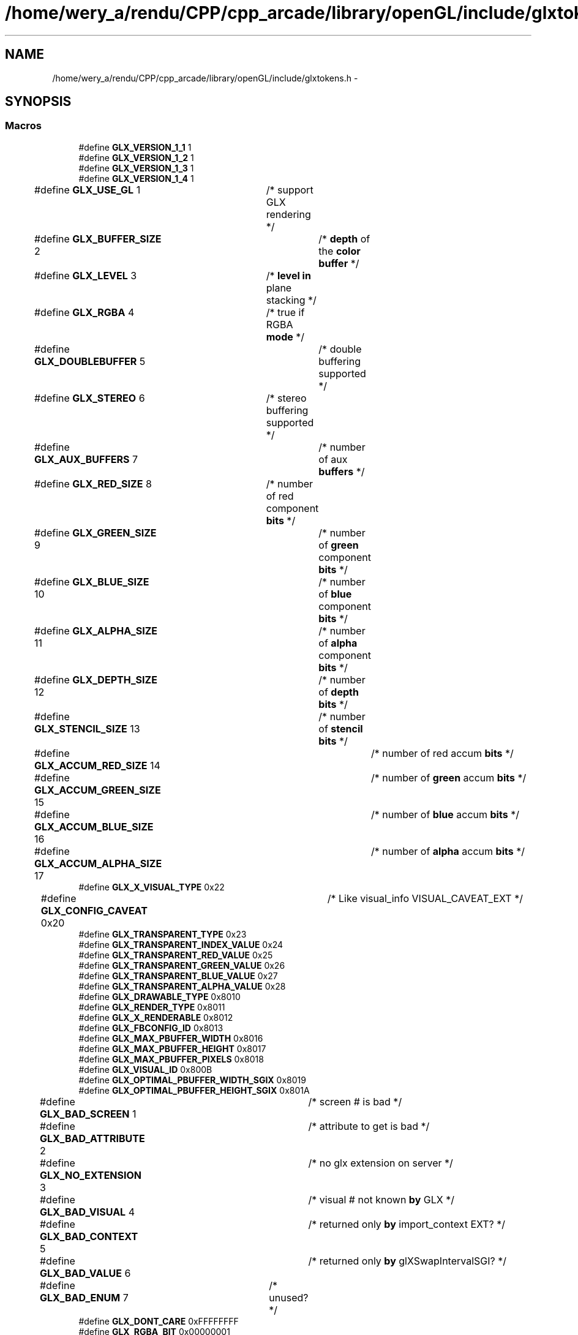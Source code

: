 .TH "/home/wery_a/rendu/CPP/cpp_arcade/library/openGL/include/glxtokens.h" 3 "Mercredi 30 Mars 2016" "Version 1" "Arcade" \" -*- nroff -*-
.ad l
.nh
.SH NAME
/home/wery_a/rendu/CPP/cpp_arcade/library/openGL/include/glxtokens.h \- 
.SH SYNOPSIS
.br
.PP
.SS "Macros"

.in +1c
.ti -1c
.RI "#define \fBGLX_VERSION_1_1\fP   1"
.br
.ti -1c
.RI "#define \fBGLX_VERSION_1_2\fP   1"
.br
.ti -1c
.RI "#define \fBGLX_VERSION_1_3\fP   1"
.br
.ti -1c
.RI "#define \fBGLX_VERSION_1_4\fP   1"
.br
.ti -1c
.RI "#define \fBGLX_USE_GL\fP   1	/* support GLX rendering */"
.br
.ti -1c
.RI "#define \fBGLX_BUFFER_SIZE\fP   2	/* \fBdepth\fP of the \fBcolor\fP \fBbuffer\fP */"
.br
.ti -1c
.RI "#define \fBGLX_LEVEL\fP   3	/* \fBlevel\fP \fBin\fP plane stacking */"
.br
.ti -1c
.RI "#define \fBGLX_RGBA\fP   4	/* true if RGBA \fBmode\fP */"
.br
.ti -1c
.RI "#define \fBGLX_DOUBLEBUFFER\fP   5	/* double buffering supported */"
.br
.ti -1c
.RI "#define \fBGLX_STEREO\fP   6	/* stereo buffering supported */"
.br
.ti -1c
.RI "#define \fBGLX_AUX_BUFFERS\fP   7	/* number of aux \fBbuffers\fP */"
.br
.ti -1c
.RI "#define \fBGLX_RED_SIZE\fP   8	/* number of red component \fBbits\fP */"
.br
.ti -1c
.RI "#define \fBGLX_GREEN_SIZE\fP   9	/* number of \fBgreen\fP component \fBbits\fP */"
.br
.ti -1c
.RI "#define \fBGLX_BLUE_SIZE\fP   10	/* number of \fBblue\fP component \fBbits\fP */"
.br
.ti -1c
.RI "#define \fBGLX_ALPHA_SIZE\fP   11	/* number of \fBalpha\fP component \fBbits\fP */"
.br
.ti -1c
.RI "#define \fBGLX_DEPTH_SIZE\fP   12	/* number of \fBdepth\fP \fBbits\fP */"
.br
.ti -1c
.RI "#define \fBGLX_STENCIL_SIZE\fP   13	/* number of \fBstencil\fP \fBbits\fP */"
.br
.ti -1c
.RI "#define \fBGLX_ACCUM_RED_SIZE\fP   14	/* number of red accum \fBbits\fP */"
.br
.ti -1c
.RI "#define \fBGLX_ACCUM_GREEN_SIZE\fP   15	/* number of \fBgreen\fP accum \fBbits\fP */"
.br
.ti -1c
.RI "#define \fBGLX_ACCUM_BLUE_SIZE\fP   16	/* number of \fBblue\fP accum \fBbits\fP */"
.br
.ti -1c
.RI "#define \fBGLX_ACCUM_ALPHA_SIZE\fP   17	/* number of \fBalpha\fP accum \fBbits\fP */"
.br
.ti -1c
.RI "#define \fBGLX_X_VISUAL_TYPE\fP   0x22"
.br
.ti -1c
.RI "#define \fBGLX_CONFIG_CAVEAT\fP   0x20	/* Like visual_info VISUAL_CAVEAT_EXT */"
.br
.ti -1c
.RI "#define \fBGLX_TRANSPARENT_TYPE\fP   0x23"
.br
.ti -1c
.RI "#define \fBGLX_TRANSPARENT_INDEX_VALUE\fP   0x24"
.br
.ti -1c
.RI "#define \fBGLX_TRANSPARENT_RED_VALUE\fP   0x25"
.br
.ti -1c
.RI "#define \fBGLX_TRANSPARENT_GREEN_VALUE\fP   0x26"
.br
.ti -1c
.RI "#define \fBGLX_TRANSPARENT_BLUE_VALUE\fP   0x27"
.br
.ti -1c
.RI "#define \fBGLX_TRANSPARENT_ALPHA_VALUE\fP   0x28"
.br
.ti -1c
.RI "#define \fBGLX_DRAWABLE_TYPE\fP   0x8010"
.br
.ti -1c
.RI "#define \fBGLX_RENDER_TYPE\fP   0x8011"
.br
.ti -1c
.RI "#define \fBGLX_X_RENDERABLE\fP   0x8012"
.br
.ti -1c
.RI "#define \fBGLX_FBCONFIG_ID\fP   0x8013"
.br
.ti -1c
.RI "#define \fBGLX_MAX_PBUFFER_WIDTH\fP   0x8016"
.br
.ti -1c
.RI "#define \fBGLX_MAX_PBUFFER_HEIGHT\fP   0x8017"
.br
.ti -1c
.RI "#define \fBGLX_MAX_PBUFFER_PIXELS\fP   0x8018"
.br
.ti -1c
.RI "#define \fBGLX_VISUAL_ID\fP   0x800B"
.br
.ti -1c
.RI "#define \fBGLX_OPTIMAL_PBUFFER_WIDTH_SGIX\fP   0x8019"
.br
.ti -1c
.RI "#define \fBGLX_OPTIMAL_PBUFFER_HEIGHT_SGIX\fP   0x801A"
.br
.ti -1c
.RI "#define \fBGLX_BAD_SCREEN\fP   1	/* screen # is bad */"
.br
.ti -1c
.RI "#define \fBGLX_BAD_ATTRIBUTE\fP   2	/* attribute to get is bad */"
.br
.ti -1c
.RI "#define \fBGLX_NO_EXTENSION\fP   3	/* no glx extension on server */"
.br
.ti -1c
.RI "#define \fBGLX_BAD_VISUAL\fP   4	/* visual # not known \fBby\fP GLX */"
.br
.ti -1c
.RI "#define \fBGLX_BAD_CONTEXT\fP   5	/* returned only \fBby\fP import_context EXT? */"
.br
.ti -1c
.RI "#define \fBGLX_BAD_VALUE\fP   6	/* returned only \fBby\fP glXSwapIntervalSGI? */"
.br
.ti -1c
.RI "#define \fBGLX_BAD_ENUM\fP   7	/* unused? */"
.br
.ti -1c
.RI "#define \fBGLX_DONT_CARE\fP   0xFFFFFFFF"
.br
.ti -1c
.RI "#define \fBGLX_RGBA_BIT\fP   0x00000001"
.br
.ti -1c
.RI "#define \fBGLX_COLOR_INDEX_BIT\fP   0x00000002"
.br
.ti -1c
.RI "#define \fBGLX_WINDOW_BIT\fP   0x00000001"
.br
.ti -1c
.RI "#define \fBGLX_PIXMAP_BIT\fP   0x00000002"
.br
.ti -1c
.RI "#define \fBGLX_PBUFFER_BIT\fP   0x00000004"
.br
.ti -1c
.RI "#define \fBGLX_NONE\fP   0x8000"
.br
.ti -1c
.RI "#define \fBGLX_SLOW_CONFIG\fP   0x8001"
.br
.ti -1c
.RI "#define \fBGLX_NON_CONFORMANT_CONFIG\fP   0x800D"
.br
.ti -1c
.RI "#define \fBGLX_TRUE_COLOR\fP   0x8002"
.br
.ti -1c
.RI "#define \fBGLX_DIRECT_COLOR\fP   0x8003"
.br
.ti -1c
.RI "#define \fBGLX_PSEUDO_COLOR\fP   0x8004"
.br
.ti -1c
.RI "#define \fBGLX_STATIC_COLOR\fP   0x8005"
.br
.ti -1c
.RI "#define \fBGLX_GRAY_SCALE\fP   0x8006"
.br
.ti -1c
.RI "#define \fBGLX_STATIC_GRAY\fP   0x8007"
.br
.ti -1c
.RI "#define \fBGLX_TRANSPARENT_RGB\fP   0x8008"
.br
.ti -1c
.RI "#define \fBGLX_TRANSPARENT_INDEX\fP   0x8009"
.br
.ti -1c
.RI "#define \fBGLX_PRESERVED_CONTENTS\fP   0x801B"
.br
.ti -1c
.RI "#define \fBGLX_LARGEST_PBUFFER\fP   0x801C"
.br
.ti -1c
.RI "#define \fBGLX_PBUFFER_HEIGHT\fP   0x8040	/* New for GLX 1\&.3 */"
.br
.ti -1c
.RI "#define \fBGLX_PBUFFER_WIDTH\fP   0x8041	/* New for GLX 1\&.3 */"
.br
.ti -1c
.RI "#define \fBGLX_WIDTH\fP   0x801D"
.br
.ti -1c
.RI "#define \fBGLX_HEIGHT\fP   0x801E"
.br
.ti -1c
.RI "#define \fBGLX_EVENT_MASK\fP   0x801F"
.br
.ti -1c
.RI "#define \fBGLX_RGBA_TYPE\fP   0x8014"
.br
.ti -1c
.RI "#define \fBGLX_COLOR_INDEX_TYPE\fP   0x8015"
.br
.ti -1c
.RI "#define \fBGLX_SCREEN\fP   0x800C"
.br
.ti -1c
.RI "#define \fBGLX_PBUFFER_CLOBBER_MASK\fP   0x08000000"
.br
.ti -1c
.RI "#define \fBGLX_BUFFER_SWAP_COMPLETE_INTEL_MASK\fP   0x04000000"
.br
.ti -1c
.RI "#define \fBGLX_DAMAGED\fP   0x8020"
.br
.ti -1c
.RI "#define \fBGLX_SAVED\fP   0x8021"
.br
.ti -1c
.RI "#define \fBGLX_EXCHANGE_COMPLETE_INTEL\fP   0x8180"
.br
.ti -1c
.RI "#define \fBGLX_BLIT_COMPLETE_INTEL\fP   0x8181"
.br
.ti -1c
.RI "#define \fBGLX_FLIP_COMPLETE_INTEL\fP   0x8182"
.br
.ti -1c
.RI "#define \fBGLX_WINDOW\fP   0x8022"
.br
.ti -1c
.RI "#define \fBGLX_PBUFFER\fP   0x8023"
.br
.ti -1c
.RI "#define \fBGLX_FRONT_LEFT_BUFFER_BIT\fP   0x00000001"
.br
.ti -1c
.RI "#define \fBGLX_FRONT_RIGHT_BUFFER_BIT\fP   0x00000002"
.br
.ti -1c
.RI "#define \fBGLX_BACK_LEFT_BUFFER_BIT\fP   0x00000004"
.br
.ti -1c
.RI "#define \fBGLX_BACK_RIGHT_BUFFER_BIT\fP   0x00000008"
.br
.ti -1c
.RI "#define \fBGLX_AUX_BUFFERS_BIT\fP   0x00000010"
.br
.ti -1c
.RI "#define \fBGLX_DEPTH_BUFFER_BIT\fP   0x00000020"
.br
.ti -1c
.RI "#define \fBGLX_STENCIL_BUFFER_BIT\fP   0x00000040"
.br
.ti -1c
.RI "#define \fBGLX_ACCUM_BUFFER_BIT\fP   0x00000080"
.br
.ti -1c
.RI "#define \fBGLX_X_VISUAL_TYPE_EXT\fP   0x22	/* visual_info extension type */"
.br
.ti -1c
.RI "#define \fBGLX_TRANSPARENT_TYPE_EXT\fP   0x23	/* visual_info extension */"
.br
.ti -1c
.RI "#define \fBGLX_TRANSPARENT_INDEX_VALUE_EXT\fP   0x24	/* visual_info extension */"
.br
.ti -1c
.RI "#define \fBGLX_TRANSPARENT_RED_VALUE_EXT\fP   0x25	/* visual_info extension */"
.br
.ti -1c
.RI "#define \fBGLX_TRANSPARENT_GREEN_VALUE_EXT\fP   0x26	/* visual_info extension */"
.br
.ti -1c
.RI "#define \fBGLX_TRANSPARENT_BLUE_VALUE_EXT\fP   0x27	/* visual_info extension */"
.br
.ti -1c
.RI "#define \fBGLX_TRANSPARENT_ALPHA_VALUE_EXT\fP   0x28	/* visual_info extension */"
.br
.ti -1c
.RI "#define \fBGLX_TRUE_COLOR_EXT\fP   0x8002"
.br
.ti -1c
.RI "#define \fBGLX_DIRECT_COLOR_EXT\fP   0x8003"
.br
.ti -1c
.RI "#define \fBGLX_PSEUDO_COLOR_EXT\fP   0x8004"
.br
.ti -1c
.RI "#define \fBGLX_STATIC_COLOR_EXT\fP   0x8005"
.br
.ti -1c
.RI "#define \fBGLX_GRAY_SCALE_EXT\fP   0x8006"
.br
.ti -1c
.RI "#define \fBGLX_STATIC_GRAY_EXT\fP   0x8007"
.br
.ti -1c
.RI "#define \fBGLX_NONE_EXT\fP   0x8000"
.br
.ti -1c
.RI "#define \fBGLX_TRANSPARENT_RGB_EXT\fP   0x8008"
.br
.ti -1c
.RI "#define \fBGLX_TRANSPARENT_INDEX_EXT\fP   0x8009"
.br
.ti -1c
.RI "#define \fBGLX_VISUAL_CAVEAT_EXT\fP   0x20  /* visual_rating extension type */"
.br
.ti -1c
.RI "#define \fBGLX_SLOW_VISUAL_EXT\fP   0x8001"
.br
.ti -1c
.RI "#define \fBGLX_NON_CONFORMANT_VISUAL_EXT\fP   0x800D"
.br
.ti -1c
.RI "#define \fBGLX_SWAP_METHOD_OML\fP   0x8060"
.br
.ti -1c
.RI "#define \fBGLX_SWAP_EXCHANGE_OML\fP   0x8061"
.br
.ti -1c
.RI "#define \fBGLX_SWAP_COPY_OML\fP   0x8062"
.br
.ti -1c
.RI "#define \fBGLX_SWAP_UNDEFINED_OML\fP   0x8063"
.br
.ti -1c
.RI "#define \fBGLX_VISUAL_SELECT_GROUP_SGIX\fP   0x8028	/* visuals grouped by select priority */"
.br
.ti -1c
.RI "#define \fBGLX_VENDOR\fP   0x1"
.br
.ti -1c
.RI "#define \fBGLX_VERSION\fP   0x2"
.br
.ti -1c
.RI "#define \fBGLX_EXTENSIONS\fP   0x3"
.br
.ti -1c
.RI "#define \fBGLX_SHARE_CONTEXT_EXT\fP   0x800A	/* id of share context */"
.br
.ti -1c
.RI "#define \fBGLX_VISUAL_ID_EXT\fP   0x800B	/* id of context's visual */"
.br
.ti -1c
.RI "#define \fBGLX_SCREEN_EXT\fP   0x800C	/* screen number */"
.br
.ti -1c
.RI "#define \fBGLX_BIND_TO_TEXTURE_RGB_EXT\fP   0x20D0"
.br
.ti -1c
.RI "#define \fBGLX_BIND_TO_TEXTURE_RGBA_EXT\fP   0x20D1"
.br
.ti -1c
.RI "#define \fBGLX_BIND_TO_MIPMAP_TEXTURE_EXT\fP   0x20D2"
.br
.ti -1c
.RI "#define \fBGLX_BIND_TO_TEXTURE_TARGETS_EXT\fP   0x20D3"
.br
.ti -1c
.RI "#define \fBGLX_Y_INVERTED_EXT\fP   0x20D4"
.br
.ti -1c
.RI "#define \fBGLX_TEXTURE_FORMAT_EXT\fP   0x20D5"
.br
.ti -1c
.RI "#define \fBGLX_TEXTURE_TARGET_EXT\fP   0x20D6"
.br
.ti -1c
.RI "#define \fBGLX_MIPMAP_TEXTURE_EXT\fP   0x20D7"
.br
.ti -1c
.RI "#define \fBGLX_TEXTURE_FORMAT_NONE_EXT\fP   0x20D8"
.br
.ti -1c
.RI "#define \fBGLX_TEXTURE_FORMAT_RGB_EXT\fP   0x20D9"
.br
.ti -1c
.RI "#define \fBGLX_TEXTURE_FORMAT_RGBA_EXT\fP   0x20DA"
.br
.ti -1c
.RI "#define \fBGLX_TEXTURE_1D_BIT_EXT\fP   0x00000001"
.br
.ti -1c
.RI "#define \fBGLX_TEXTURE_2D_BIT_EXT\fP   0x00000002"
.br
.ti -1c
.RI "#define \fBGLX_TEXTURE_RECTANGLE_BIT_EXT\fP   0x00000004"
.br
.ti -1c
.RI "#define \fBGLX_TEXTURE_1D_EXT\fP   0x20DB"
.br
.ti -1c
.RI "#define \fBGLX_TEXTURE_2D_EXT\fP   0x20DC"
.br
.ti -1c
.RI "#define \fBGLX_TEXTURE_RECTANGLE_EXT\fP   0x20DD"
.br
.ti -1c
.RI "#define \fBGLX_FRONT_LEFT_EXT\fP   0x20DE"
.br
.ti -1c
.RI "#define \fBGLX_FRONT_RIGHT_EXT\fP   0x20DF"
.br
.ti -1c
.RI "#define \fBGLX_BACK_LEFT_EXT\fP   0x20E0"
.br
.ti -1c
.RI "#define \fBGLX_BACK_RIGHT_EXT\fP   0x20E1"
.br
.ti -1c
.RI "#define \fBGLX_FRONT_EXT\fP   \fBGLX_FRONT_LEFT_EXT\fP"
.br
.ti -1c
.RI "#define \fBGLX_BACK_EXT\fP   \fBGLX_BACK_LEFT_EXT\fP"
.br
.ti -1c
.RI "#define \fBGLX_AUX0_EXT\fP   0x20E2"
.br
.ti -1c
.RI "#define \fBGLX_AUX1_EXT\fP   0x20E3"
.br
.ti -1c
.RI "#define \fBGLX_AUX2_EXT\fP   0x20E4"
.br
.ti -1c
.RI "#define \fBGLX_AUX3_EXT\fP   0x20E5"
.br
.ti -1c
.RI "#define \fBGLX_AUX4_EXT\fP   0x20E6"
.br
.ti -1c
.RI "#define \fBGLX_AUX5_EXT\fP   0x20E7"
.br
.ti -1c
.RI "#define \fBGLX_AUX6_EXT\fP   0x20E8"
.br
.ti -1c
.RI "#define \fBGLX_AUX7_EXT\fP   0x20E9"
.br
.ti -1c
.RI "#define \fBGLX_AUX8_EXT\fP   0x20EA"
.br
.ti -1c
.RI "#define \fBGLX_AUX9_EXT\fP   0x20EB"
.br
.ti -1c
.RI "#define \fBGLX_SAMPLE_BUFFERS_SGIS\fP   100000"
.br
.ti -1c
.RI "#define \fBGLX_SAMPLES_SGIS\fP   100001"
.br
.ti -1c
.RI "#define \fBGLX_FRAMEBUFFER_SRGB_CAPABLE_EXT\fP   0x20B2"
.br
.ti -1c
.RI "#define \fBGLX_CONTEXT_MAJOR_VERSION_ARB\fP   0x2091"
.br
.ti -1c
.RI "#define \fBGLX_CONTEXT_MINOR_VERSION_ARB\fP   0x2092"
.br
.ti -1c
.RI "#define \fBGLX_CONTEXT_FLAGS_ARB\fP   0x2094"
.br
.ti -1c
.RI "#define \fBGLX_CONTEXT_PROFILE_MASK_ARB\fP   0x9126"
.br
.ti -1c
.RI "#define \fBGLX_CONTEXT_DEBUG_BIT_ARB\fP   0x0001"
.br
.ti -1c
.RI "#define \fBGLX_CONTEXT_FORWARD_COMPATIBLE_BIT_ARB\fP   0x0002"
.br
.ti -1c
.RI "#define \fBGLX_CONTEXT_CORE_PROFILE_BIT_ARB\fP   0x0001"
.br
.ti -1c
.RI "#define \fBGLX_CONTEXT_COMPATIBILITY_PROFILE_BIT_ARB\fP   0x0002"
.br
.ti -1c
.RI "#define \fBGLX_CONTEXT_ES2_PROFILE_BIT_EXT\fP   0x0004"
.br
.ti -1c
.RI "#define \fBGLX_CONTEXT_ROBUST_ACCESS_BIT_ARB\fP   0x0004"
.br
.ti -1c
.RI "#define \fBGLX_CONTEXT_RESET_NOTIFICATION_STRATEGY_ARB\fP   0x8256"
.br
.ti -1c
.RI "#define \fBGLX_NO_RESET_NOTIFICATION_ARB\fP   0x8261"
.br
.ti -1c
.RI "#define \fBGLX_LOSE_CONTEXT_ON_RESET_ARB\fP   0x8252"
.br
.in -1c
.SH "Documentation des macros"
.PP 
.SS "#define GLX_ACCUM_ALPHA_SIZE   17	/* number of \fBalpha\fP accum \fBbits\fP */"

.PP
Définition à la ligne 62 du fichier glxtokens\&.h\&.
.SS "#define GLX_ACCUM_BLUE_SIZE   16	/* number of \fBblue\fP accum \fBbits\fP */"

.PP
Définition à la ligne 61 du fichier glxtokens\&.h\&.
.SS "#define GLX_ACCUM_BUFFER_BIT   0x00000080"

.PP
Définition à la ligne 177 du fichier glxtokens\&.h\&.
.SS "#define GLX_ACCUM_GREEN_SIZE   15	/* number of \fBgreen\fP accum \fBbits\fP */"

.PP
Définition à la ligne 60 du fichier glxtokens\&.h\&.
.SS "#define GLX_ACCUM_RED_SIZE   14	/* number of red accum \fBbits\fP */"

.PP
Définition à la ligne 59 du fichier glxtokens\&.h\&.
.SS "#define GLX_ALPHA_SIZE   11	/* number of \fBalpha\fP component \fBbits\fP */"

.PP
Définition à la ligne 56 du fichier glxtokens\&.h\&.
.SS "#define GLX_AUX0_EXT   0x20E2"

.PP
Définition à la ligne 264 du fichier glxtokens\&.h\&.
.SS "#define GLX_AUX1_EXT   0x20E3"

.PP
Définition à la ligne 265 du fichier glxtokens\&.h\&.
.SS "#define GLX_AUX2_EXT   0x20E4"

.PP
Définition à la ligne 266 du fichier glxtokens\&.h\&.
.SS "#define GLX_AUX3_EXT   0x20E5"

.PP
Définition à la ligne 267 du fichier glxtokens\&.h\&.
.SS "#define GLX_AUX4_EXT   0x20E6"

.PP
Définition à la ligne 268 du fichier glxtokens\&.h\&.
.SS "#define GLX_AUX5_EXT   0x20E7"

.PP
Définition à la ligne 269 du fichier glxtokens\&.h\&.
.SS "#define GLX_AUX6_EXT   0x20E8"

.PP
Définition à la ligne 270 du fichier glxtokens\&.h\&.
.SS "#define GLX_AUX7_EXT   0x20E9"

.PP
Définition à la ligne 271 du fichier glxtokens\&.h\&.
.SS "#define GLX_AUX8_EXT   0x20EA"

.PP
Définition à la ligne 272 du fichier glxtokens\&.h\&.
.SS "#define GLX_AUX9_EXT   0x20EB"

.PP
Définition à la ligne 273 du fichier glxtokens\&.h\&.
.SS "#define GLX_AUX_BUFFERS   7	/* number of aux \fBbuffers\fP */"

.PP
Définition à la ligne 52 du fichier glxtokens\&.h\&.
.SS "#define GLX_AUX_BUFFERS_BIT   0x00000010"

.PP
Définition à la ligne 174 du fichier glxtokens\&.h\&.
.SS "#define GLX_BACK_EXT   \fBGLX_BACK_LEFT_EXT\fP"

.PP
Définition à la ligne 263 du fichier glxtokens\&.h\&.
.SS "#define GLX_BACK_LEFT_BUFFER_BIT   0x00000004"

.PP
Définition à la ligne 172 du fichier glxtokens\&.h\&.
.SS "#define GLX_BACK_LEFT_EXT   0x20E0"

.PP
Définition à la ligne 260 du fichier glxtokens\&.h\&.
.SS "#define GLX_BACK_RIGHT_BUFFER_BIT   0x00000008"

.PP
Définition à la ligne 173 du fichier glxtokens\&.h\&.
.SS "#define GLX_BACK_RIGHT_EXT   0x20E1"

.PP
Définition à la ligne 261 du fichier glxtokens\&.h\&.
.SS "#define GLX_BAD_ATTRIBUTE   2	/* attribute to get is bad */"

.PP
Définition à la ligne 92 du fichier glxtokens\&.h\&.
.SS "#define GLX_BAD_CONTEXT   5	/* returned only \fBby\fP import_context EXT? */"

.PP
Définition à la ligne 95 du fichier glxtokens\&.h\&.
.SS "#define GLX_BAD_ENUM   7	/* unused? */"

.PP
Définition à la ligne 97 du fichier glxtokens\&.h\&.
.SS "#define GLX_BAD_SCREEN   1	/* screen # is bad */"

.PP
Définition à la ligne 91 du fichier glxtokens\&.h\&.
.SS "#define GLX_BAD_VALUE   6	/* returned only \fBby\fP glXSwapIntervalSGI? */"

.PP
Définition à la ligne 96 du fichier glxtokens\&.h\&.
.SS "#define GLX_BAD_VISUAL   4	/* visual # not known \fBby\fP GLX */"

.PP
Définition à la ligne 94 du fichier glxtokens\&.h\&.
.SS "#define GLX_BIND_TO_MIPMAP_TEXTURE_EXT   0x20D2"

.PP
Définition à la ligne 238 du fichier glxtokens\&.h\&.
.SS "#define GLX_BIND_TO_TEXTURE_RGB_EXT   0x20D0"

.PP
Définition à la ligne 236 du fichier glxtokens\&.h\&.
.SS "#define GLX_BIND_TO_TEXTURE_RGBA_EXT   0x20D1"

.PP
Définition à la ligne 237 du fichier glxtokens\&.h\&.
.SS "#define GLX_BIND_TO_TEXTURE_TARGETS_EXT   0x20D3"

.PP
Définition à la ligne 239 du fichier glxtokens\&.h\&.
.SS "#define GLX_BLIT_COMPLETE_INTEL   0x8181"

.PP
Définition à la ligne 162 du fichier glxtokens\&.h\&.
.SS "#define GLX_BLUE_SIZE   10	/* number of \fBblue\fP component \fBbits\fP */"

.PP
Définition à la ligne 55 du fichier glxtokens\&.h\&.
.SS "#define GLX_BUFFER_SIZE   2	/* \fBdepth\fP of the \fBcolor\fP \fBbuffer\fP */"

.PP
Définition à la ligne 47 du fichier glxtokens\&.h\&.
.SS "#define GLX_BUFFER_SWAP_COMPLETE_INTEL_MASK   0x04000000"

.PP
Définition à la ligne 156 du fichier glxtokens\&.h\&.
.SS "#define GLX_COLOR_INDEX_BIT   0x00000002"

.PP
Définition à la ligne 109 du fichier glxtokens\&.h\&.
.SS "#define GLX_COLOR_INDEX_TYPE   0x8015"

.PP
Définition à la ligne 147 du fichier glxtokens\&.h\&.
.SS "#define GLX_CONFIG_CAVEAT   0x20	/* Like visual_info VISUAL_CAVEAT_EXT */"

.PP
Définition à la ligne 67 du fichier glxtokens\&.h\&.
.SS "#define GLX_CONTEXT_COMPATIBILITY_PROFILE_BIT_ARB   0x0002"

.PP
Définition à la ligne 300 du fichier glxtokens\&.h\&.
.SS "#define GLX_CONTEXT_CORE_PROFILE_BIT_ARB   0x0001"

.PP
Définition à la ligne 299 du fichier glxtokens\&.h\&.
.SS "#define GLX_CONTEXT_DEBUG_BIT_ARB   0x0001"

.PP
Définition à la ligne 296 du fichier glxtokens\&.h\&.
.SS "#define GLX_CONTEXT_ES2_PROFILE_BIT_EXT   0x0004"

.PP
Définition à la ligne 301 du fichier glxtokens\&.h\&.
.SS "#define GLX_CONTEXT_FLAGS_ARB   0x2094"

.PP
Définition à la ligne 293 du fichier glxtokens\&.h\&.
.SS "#define GLX_CONTEXT_FORWARD_COMPATIBLE_BIT_ARB   0x0002"

.PP
Définition à la ligne 297 du fichier glxtokens\&.h\&.
.SS "#define GLX_CONTEXT_MAJOR_VERSION_ARB   0x2091"

.PP
Définition à la ligne 291 du fichier glxtokens\&.h\&.
.SS "#define GLX_CONTEXT_MINOR_VERSION_ARB   0x2092"

.PP
Définition à la ligne 292 du fichier glxtokens\&.h\&.
.SS "#define GLX_CONTEXT_PROFILE_MASK_ARB   0x9126"

.PP
Définition à la ligne 294 du fichier glxtokens\&.h\&.
.SS "#define GLX_CONTEXT_RESET_NOTIFICATION_STRATEGY_ARB   0x8256"

.PP
Définition à la ligne 307 du fichier glxtokens\&.h\&.
.SS "#define GLX_CONTEXT_ROBUST_ACCESS_BIT_ARB   0x0004"

.PP
Définition à la ligne 306 du fichier glxtokens\&.h\&.
.SS "#define GLX_DAMAGED   0x8020"

.PP
Définition à la ligne 159 du fichier glxtokens\&.h\&.
.SS "#define GLX_DEPTH_BUFFER_BIT   0x00000020"

.PP
Définition à la ligne 175 du fichier glxtokens\&.h\&.
.SS "#define GLX_DEPTH_SIZE   12	/* number of \fBdepth\fP \fBbits\fP */"

.PP
Définition à la ligne 57 du fichier glxtokens\&.h\&.
.SS "#define GLX_DIRECT_COLOR   0x8003"

.PP
Définition à la ligne 123 du fichier glxtokens\&.h\&.
.SS "#define GLX_DIRECT_COLOR_EXT   0x8003"

.PP
Définition à la ligne 194 du fichier glxtokens\&.h\&.
.SS "#define GLX_DONT_CARE   0xFFFFFFFF"

.PP
Définition à la ligne 105 du fichier glxtokens\&.h\&.
.SS "#define GLX_DOUBLEBUFFER   5	/* double buffering supported */"

.PP
Définition à la ligne 50 du fichier glxtokens\&.h\&.
.SS "#define GLX_DRAWABLE_TYPE   0x8010"

.PP
Définition à la ligne 74 du fichier glxtokens\&.h\&.
.SS "#define GLX_EVENT_MASK   0x801F"

.PP
Définition à la ligne 143 du fichier glxtokens\&.h\&.
.SS "#define GLX_EXCHANGE_COMPLETE_INTEL   0x8180"

.PP
Définition à la ligne 161 du fichier glxtokens\&.h\&.
.SS "#define GLX_EXTENSIONS   0x3"

.PP
Définition à la ligne 224 du fichier glxtokens\&.h\&.
.SS "#define GLX_FBCONFIG_ID   0x8013"

.PP
Définition à la ligne 77 du fichier glxtokens\&.h\&.
.SS "#define GLX_FLIP_COMPLETE_INTEL   0x8182"

.PP
Définition à la ligne 163 du fichier glxtokens\&.h\&.
.SS "#define GLX_FRAMEBUFFER_SRGB_CAPABLE_EXT   0x20B2"

.PP
Définition à la ligne 284 du fichier glxtokens\&.h\&.
.SS "#define GLX_FRONT_EXT   \fBGLX_FRONT_LEFT_EXT\fP"

.PP
Définition à la ligne 262 du fichier glxtokens\&.h\&.
.SS "#define GLX_FRONT_LEFT_BUFFER_BIT   0x00000001"

.PP
Définition à la ligne 170 du fichier glxtokens\&.h\&.
.SS "#define GLX_FRONT_LEFT_EXT   0x20DE"

.PP
Définition à la ligne 258 du fichier glxtokens\&.h\&.
.SS "#define GLX_FRONT_RIGHT_BUFFER_BIT   0x00000002"

.PP
Définition à la ligne 171 du fichier glxtokens\&.h\&.
.SS "#define GLX_FRONT_RIGHT_EXT   0x20DF"

.PP
Définition à la ligne 259 du fichier glxtokens\&.h\&.
.SS "#define GLX_GRAY_SCALE   0x8006"

.PP
Définition à la ligne 126 du fichier glxtokens\&.h\&.
.SS "#define GLX_GRAY_SCALE_EXT   0x8006"

.PP
Définition à la ligne 197 du fichier glxtokens\&.h\&.
.SS "#define GLX_GREEN_SIZE   9	/* number of \fBgreen\fP component \fBbits\fP */"

.PP
Définition à la ligne 54 du fichier glxtokens\&.h\&.
.SS "#define GLX_HEIGHT   0x801E"

.PP
Définition à la ligne 142 du fichier glxtokens\&.h\&.
.SS "#define GLX_LARGEST_PBUFFER   0x801C"

.PP
Définition à la ligne 136 du fichier glxtokens\&.h\&.
.SS "#define GLX_LEVEL   3	/* \fBlevel\fP \fBin\fP plane stacking */"

.PP
Définition à la ligne 48 du fichier glxtokens\&.h\&.
.SS "#define GLX_LOSE_CONTEXT_ON_RESET_ARB   0x8252"

.PP
Définition à la ligne 309 du fichier glxtokens\&.h\&.
.SS "#define GLX_MAX_PBUFFER_HEIGHT   0x8017"

.PP
Définition à la ligne 79 du fichier glxtokens\&.h\&.
.SS "#define GLX_MAX_PBUFFER_PIXELS   0x8018"

.PP
Définition à la ligne 80 du fichier glxtokens\&.h\&.
.SS "#define GLX_MAX_PBUFFER_WIDTH   0x8016"

.PP
Définition à la ligne 78 du fichier glxtokens\&.h\&.
.SS "#define GLX_MIPMAP_TEXTURE_EXT   0x20D7"

.PP
Définition à la ligne 244 du fichier glxtokens\&.h\&.
.SS "#define GLX_NO_EXTENSION   3	/* no glx extension on server */"

.PP
Définition à la ligne 93 du fichier glxtokens\&.h\&.
.SS "#define GLX_NO_RESET_NOTIFICATION_ARB   0x8261"

.PP
Définition à la ligne 308 du fichier glxtokens\&.h\&.
.SS "#define GLX_NON_CONFORMANT_CONFIG   0x800D"

.PP
Définition à la ligne 119 du fichier glxtokens\&.h\&.
.SS "#define GLX_NON_CONFORMANT_VISUAL_EXT   0x800D"

.PP
Définition à la ligne 208 du fichier glxtokens\&.h\&.
.SS "#define GLX_NONE   0x8000"

.PP
Définition à la ligne 117 du fichier glxtokens\&.h\&.
.SS "#define GLX_NONE_EXT   0x8000"

.PP
Définition à la ligne 201 du fichier glxtokens\&.h\&.
.SS "#define GLX_OPTIMAL_PBUFFER_HEIGHT_SGIX   0x801A"

.PP
Définition à la ligne 85 du fichier glxtokens\&.h\&.
.SS "#define GLX_OPTIMAL_PBUFFER_WIDTH_SGIX   0x8019"

.PP
Définition à la ligne 84 du fichier glxtokens\&.h\&.
.SS "#define GLX_PBUFFER   0x8023"

.PP
Définition à la ligne 167 du fichier glxtokens\&.h\&.
.SS "#define GLX_PBUFFER_BIT   0x00000004"

.PP
Définition à la ligne 114 du fichier glxtokens\&.h\&.
.SS "#define GLX_PBUFFER_CLOBBER_MASK   0x08000000"

.PP
Définition à la ligne 155 du fichier glxtokens\&.h\&.
.SS "#define GLX_PBUFFER_HEIGHT   0x8040	/* New for GLX 1\&.3 */"

.PP
Définition à la ligne 137 du fichier glxtokens\&.h\&.
.SS "#define GLX_PBUFFER_WIDTH   0x8041	/* New for GLX 1\&.3 */"

.PP
Définition à la ligne 138 du fichier glxtokens\&.h\&.
.SS "#define GLX_PIXMAP_BIT   0x00000002"

.PP
Définition à la ligne 113 du fichier glxtokens\&.h\&.
.SS "#define GLX_PRESERVED_CONTENTS   0x801B"

.PP
Définition à la ligne 135 du fichier glxtokens\&.h\&.
.SS "#define GLX_PSEUDO_COLOR   0x8004"

.PP
Définition à la ligne 124 du fichier glxtokens\&.h\&.
.SS "#define GLX_PSEUDO_COLOR_EXT   0x8004"

.PP
Définition à la ligne 195 du fichier glxtokens\&.h\&.
.SS "#define GLX_RED_SIZE   8	/* number of red component \fBbits\fP */"

.PP
Définition à la ligne 53 du fichier glxtokens\&.h\&.
.SS "#define GLX_RENDER_TYPE   0x8011"

.PP
Définition à la ligne 75 du fichier glxtokens\&.h\&.
.SS "#define GLX_RGBA   4	/* true if RGBA \fBmode\fP */"

.PP
Définition à la ligne 49 du fichier glxtokens\&.h\&.
.SS "#define GLX_RGBA_BIT   0x00000001"

.PP
Définition à la ligne 108 du fichier glxtokens\&.h\&.
.SS "#define GLX_RGBA_TYPE   0x8014"

.PP
Définition à la ligne 146 du fichier glxtokens\&.h\&.
.SS "#define GLX_SAMPLE_BUFFERS_SGIS   100000"

.PP
Définition à la ligne 278 du fichier glxtokens\&.h\&.
.SS "#define GLX_SAMPLES_SGIS   100001"

.PP
Définition à la ligne 279 du fichier glxtokens\&.h\&.
.SS "#define GLX_SAVED   0x8021"

.PP
Définition à la ligne 160 du fichier glxtokens\&.h\&.
.SS "#define GLX_SCREEN   0x800C"

.PP
Définition à la ligne 152 du fichier glxtokens\&.h\&.
.SS "#define GLX_SCREEN_EXT   0x800C	/* screen number */"

.PP
Définition à la ligne 231 du fichier glxtokens\&.h\&.
.SS "#define GLX_SHARE_CONTEXT_EXT   0x800A	/* id of share context */"

.PP
Définition à la ligne 229 du fichier glxtokens\&.h\&.
.SS "#define GLX_SLOW_CONFIG   0x8001"

.PP
Définition à la ligne 118 du fichier glxtokens\&.h\&.
.SS "#define GLX_SLOW_VISUAL_EXT   0x8001"

.PP
Définition à la ligne 207 du fichier glxtokens\&.h\&.
.SS "#define GLX_STATIC_COLOR   0x8005"

.PP
Définition à la ligne 125 du fichier glxtokens\&.h\&.
.SS "#define GLX_STATIC_COLOR_EXT   0x8005"

.PP
Définition à la ligne 196 du fichier glxtokens\&.h\&.
.SS "#define GLX_STATIC_GRAY   0x8007"

.PP
Définition à la ligne 127 du fichier glxtokens\&.h\&.
.SS "#define GLX_STATIC_GRAY_EXT   0x8007"

.PP
Définition à la ligne 198 du fichier glxtokens\&.h\&.
.SS "#define GLX_STENCIL_BUFFER_BIT   0x00000040"

.PP
Définition à la ligne 176 du fichier glxtokens\&.h\&.
.SS "#define GLX_STENCIL_SIZE   13	/* number of \fBstencil\fP \fBbits\fP */"

.PP
Définition à la ligne 58 du fichier glxtokens\&.h\&.
.SS "#define GLX_STEREO   6	/* stereo buffering supported */"

.PP
Définition à la ligne 51 du fichier glxtokens\&.h\&.
.SS "#define GLX_SWAP_COPY_OML   0x8062"

.PP
Définition à la ligne 213 du fichier glxtokens\&.h\&.
.SS "#define GLX_SWAP_EXCHANGE_OML   0x8061"

.PP
Définition à la ligne 212 du fichier glxtokens\&.h\&.
.SS "#define GLX_SWAP_METHOD_OML   0x8060"

.PP
Définition à la ligne 211 du fichier glxtokens\&.h\&.
.SS "#define GLX_SWAP_UNDEFINED_OML   0x8063"

.PP
Définition à la ligne 214 du fichier glxtokens\&.h\&.
.SS "#define GLX_TEXTURE_1D_BIT_EXT   0x00000001"

.PP
Définition à la ligne 250 du fichier glxtokens\&.h\&.
.SS "#define GLX_TEXTURE_1D_EXT   0x20DB"

.PP
Définition à la ligne 254 du fichier glxtokens\&.h\&.
.SS "#define GLX_TEXTURE_2D_BIT_EXT   0x00000002"

.PP
Définition à la ligne 251 du fichier glxtokens\&.h\&.
.SS "#define GLX_TEXTURE_2D_EXT   0x20DC"

.PP
Définition à la ligne 255 du fichier glxtokens\&.h\&.
.SS "#define GLX_TEXTURE_FORMAT_EXT   0x20D5"

.PP
Définition à la ligne 242 du fichier glxtokens\&.h\&.
.SS "#define GLX_TEXTURE_FORMAT_NONE_EXT   0x20D8"

.PP
Définition à la ligne 246 du fichier glxtokens\&.h\&.
.SS "#define GLX_TEXTURE_FORMAT_RGB_EXT   0x20D9"

.PP
Définition à la ligne 247 du fichier glxtokens\&.h\&.
.SS "#define GLX_TEXTURE_FORMAT_RGBA_EXT   0x20DA"

.PP
Définition à la ligne 248 du fichier glxtokens\&.h\&.
.SS "#define GLX_TEXTURE_RECTANGLE_BIT_EXT   0x00000004"

.PP
Définition à la ligne 252 du fichier glxtokens\&.h\&.
.SS "#define GLX_TEXTURE_RECTANGLE_EXT   0x20DD"

.PP
Définition à la ligne 256 du fichier glxtokens\&.h\&.
.SS "#define GLX_TEXTURE_TARGET_EXT   0x20D6"

.PP
Définition à la ligne 243 du fichier glxtokens\&.h\&.
.SS "#define GLX_TRANSPARENT_ALPHA_VALUE   0x28"

.PP
Définition à la ligne 73 du fichier glxtokens\&.h\&.
.SS "#define GLX_TRANSPARENT_ALPHA_VALUE_EXT   0x28	/* visual_info extension */"

.PP
Définition à la ligne 190 du fichier glxtokens\&.h\&.
.SS "#define GLX_TRANSPARENT_BLUE_VALUE   0x27"

.PP
Définition à la ligne 72 du fichier glxtokens\&.h\&.
.SS "#define GLX_TRANSPARENT_BLUE_VALUE_EXT   0x27	/* visual_info extension */"

.PP
Définition à la ligne 189 du fichier glxtokens\&.h\&.
.SS "#define GLX_TRANSPARENT_GREEN_VALUE   0x26"

.PP
Définition à la ligne 71 du fichier glxtokens\&.h\&.
.SS "#define GLX_TRANSPARENT_GREEN_VALUE_EXT   0x26	/* visual_info extension */"

.PP
Définition à la ligne 188 du fichier glxtokens\&.h\&.
.SS "#define GLX_TRANSPARENT_INDEX   0x8009"

.PP
Définition à la ligne 132 du fichier glxtokens\&.h\&.
.SS "#define GLX_TRANSPARENT_INDEX_EXT   0x8009"

.PP
Définition à la ligne 203 du fichier glxtokens\&.h\&.
.SS "#define GLX_TRANSPARENT_INDEX_VALUE   0x24"

.PP
Définition à la ligne 69 du fichier glxtokens\&.h\&.
.SS "#define GLX_TRANSPARENT_INDEX_VALUE_EXT   0x24	/* visual_info extension */"

.PP
Définition à la ligne 186 du fichier glxtokens\&.h\&.
.SS "#define GLX_TRANSPARENT_RED_VALUE   0x25"

.PP
Définition à la ligne 70 du fichier glxtokens\&.h\&.
.SS "#define GLX_TRANSPARENT_RED_VALUE_EXT   0x25	/* visual_info extension */"

.PP
Définition à la ligne 187 du fichier glxtokens\&.h\&.
.SS "#define GLX_TRANSPARENT_RGB   0x8008"

.PP
Définition à la ligne 131 du fichier glxtokens\&.h\&.
.SS "#define GLX_TRANSPARENT_RGB_EXT   0x8008"

.PP
Définition à la ligne 202 du fichier glxtokens\&.h\&.
.SS "#define GLX_TRANSPARENT_TYPE   0x23"

.PP
Définition à la ligne 68 du fichier glxtokens\&.h\&.
.SS "#define GLX_TRANSPARENT_TYPE_EXT   0x23	/* visual_info extension */"

.PP
Définition à la ligne 185 du fichier glxtokens\&.h\&.
.SS "#define GLX_TRUE_COLOR   0x8002"

.PP
Définition à la ligne 122 du fichier glxtokens\&.h\&.
.SS "#define GLX_TRUE_COLOR_EXT   0x8002"

.PP
Définition à la ligne 193 du fichier glxtokens\&.h\&.
.SS "#define GLX_USE_GL   1	/* support GLX rendering */"

.PP
Définition à la ligne 46 du fichier glxtokens\&.h\&.
.SS "#define GLX_VENDOR   0x1"

.PP
Définition à la ligne 222 du fichier glxtokens\&.h\&.
.SS "#define GLX_VERSION   0x2"

.PP
Définition à la ligne 223 du fichier glxtokens\&.h\&.
.SS "#define GLX_VERSION_1_1   1"

.PP
Définition à la ligne 38 du fichier glxtokens\&.h\&.
.SS "#define GLX_VERSION_1_2   1"

.PP
Définition à la ligne 39 du fichier glxtokens\&.h\&.
.SS "#define GLX_VERSION_1_3   1"

.PP
Définition à la ligne 40 du fichier glxtokens\&.h\&.
.SS "#define GLX_VERSION_1_4   1"

.PP
Définition à la ligne 41 du fichier glxtokens\&.h\&.
.SS "#define GLX_VISUAL_CAVEAT_EXT   0x20  /* visual_rating extension type */"

.PP
Définition à la ligne 206 du fichier glxtokens\&.h\&.
.SS "#define GLX_VISUAL_ID   0x800B"

.PP
Définition à la ligne 81 du fichier glxtokens\&.h\&.
.SS "#define GLX_VISUAL_ID_EXT   0x800B	/* id of context's visual */"

.PP
Définition à la ligne 230 du fichier glxtokens\&.h\&.
.SS "#define GLX_VISUAL_SELECT_GROUP_SGIX   0x8028	/* visuals grouped by select priority */"

.PP
Définition à la ligne 217 du fichier glxtokens\&.h\&.
.SS "#define GLX_WIDTH   0x801D"

.PP
Définition à la ligne 141 du fichier glxtokens\&.h\&.
.SS "#define GLX_WINDOW   0x8022"

.PP
Définition à la ligne 166 du fichier glxtokens\&.h\&.
.SS "#define GLX_WINDOW_BIT   0x00000001"

.PP
Définition à la ligne 112 du fichier glxtokens\&.h\&.
.SS "#define GLX_X_RENDERABLE   0x8012"

.PP
Définition à la ligne 76 du fichier glxtokens\&.h\&.
.SS "#define GLX_X_VISUAL_TYPE   0x22"

.PP
Définition à la ligne 66 du fichier glxtokens\&.h\&.
.SS "#define GLX_X_VISUAL_TYPE_EXT   0x22	/* visual_info extension type */"

.PP
Définition à la ligne 184 du fichier glxtokens\&.h\&.
.SS "#define GLX_Y_INVERTED_EXT   0x20D4"

.PP
Définition à la ligne 240 du fichier glxtokens\&.h\&.
.SH "Auteur"
.PP 
Généré automatiquement par Doxygen pour Arcade à partir du code source\&.
